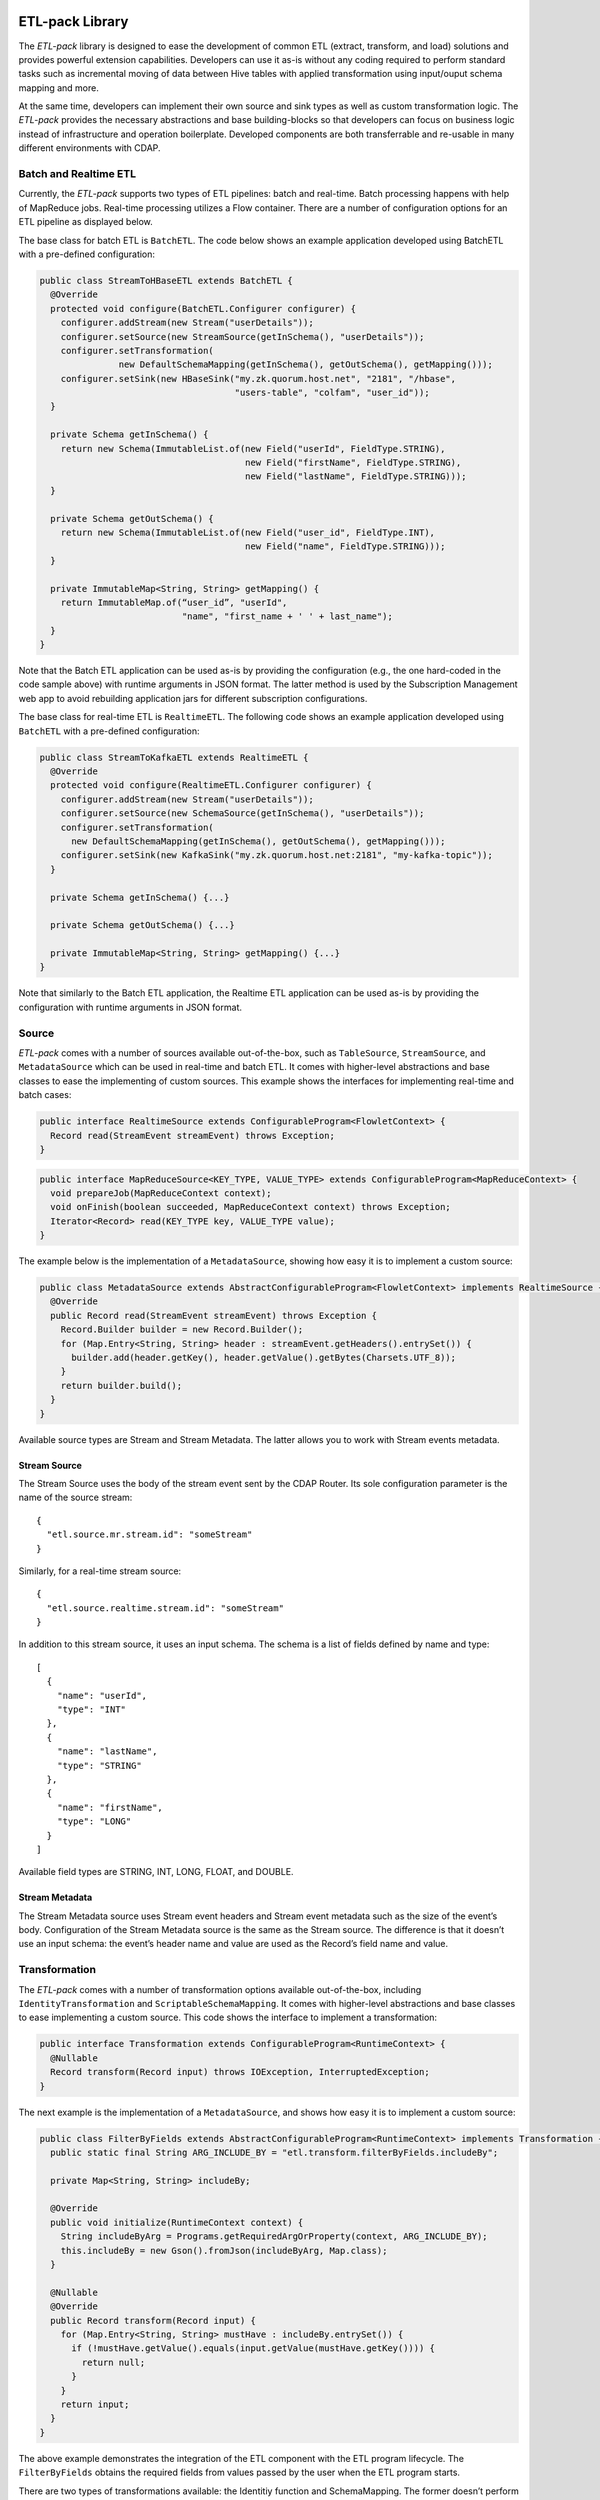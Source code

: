 ETL-pack Library
================

The *ETL-pack* library is designed to ease the development of common ETL (extract, transform, and load) solutions and provides 
powerful extension capabilities. Developers can use it as-is without any coding required to perform standard tasks such as
incremental moving of data between Hive tables with applied transformation using input/ouput schema mapping and more.

At the same time, developers can implement their own source and sink types as well as
custom transformation logic. The *ETL-pack* provides the necessary abstractions and base
building-blocks so that developers can focus on business logic instead of infrastructure and
operation boilerplate. Developed components are both transferrable and re-usable in many
different environments with CDAP.

Batch and Realtime ETL
----------------------

Currently, the *ETL-pack* supports two types of ETL pipelines: batch and real-time. Batch processing happens with help of 
MapReduce jobs. Real-time processing utilizes a Flow container. There are a number of configuration options 
for an ETL pipeline as displayed below.

|(Batch)|

|(Realtime)|


The base class for batch ETL is ``BatchETL``. The code below shows an example application developed using BatchETL with a 
pre-defined configuration:

.. code:: java

  public class StreamToHBaseETL extends BatchETL {
    @Override
    protected void configure(BatchETL.Configurer configurer) {
      configurer.addStream(new Stream("userDetails"));
      configurer.setSource(new StreamSource(getInSchema(), "userDetails"));
      configurer.setTransformation(
                 new DefaultSchemaMapping(getInSchema(), getOutSchema(), getMapping()));
      configurer.setSink(new HBaseSink("my.zk.quorum.host.net", "2181", "/hbase",
                                       "users-table", "colfam", "user_id"));
    }
 
    private Schema getInSchema() {
      return new Schema(ImmutableList.of(new Field("userId", FieldType.STRING),
                                         new Field("firstName", FieldType.STRING),
                                         new Field("lastName", FieldType.STRING)));
    }
  
    private Schema getOutSchema() {
      return new Schema(ImmutableList.of(new Field("user_id", FieldType.INT),
                                         new Field("name", FieldType.STRING)));
    }
  
    private ImmutableMap<String, String> getMapping() {
      return ImmutableMap.of(“user_id”, "userId",
                             "name", "first_name + ' ' + last_name");
    }
  }

Note that the Batch ETL application can be used as-is by providing the configuration (e.g., the one hard-coded in the
code sample above) with runtime arguments in JSON format. The latter method is used by the Subscription Management 
web app to avoid rebuilding application jars for different subscription configurations.

The base class for real-time ETL is ``RealtimeETL``. The following code shows an example application developed using 
``BatchETL`` with a pre-defined configuration:

.. code:: java

  public class StreamToKafkaETL extends RealtimeETL {
    @Override
    protected void configure(RealtimeETL.Configurer configurer) {
      configurer.addStream(new Stream("userDetails"));
      configurer.setSource(new SchemaSource(getInSchema(), "userDetails"));
      configurer.setTransformation(
        new DefaultSchemaMapping(getInSchema(), getOutSchema(), getMapping()));
      configurer.setSink(new KafkaSink("my.zk.quorum.host.net:2181", "my-kafka-topic"));
    }
  
    private Schema getInSchema() {...}
  
    private Schema getOutSchema() {...}
  
    private ImmutableMap<String, String> getMapping() {...}
  }
  
Note that similarly to the Batch ETL application, the Realtime ETL application can be used
as-is by providing the configuration with runtime arguments in JSON format.

Source
------

*ETL-pack* comes with a number of sources available out-of-the-box, such as
``TableSource``, ``StreamSource``, and ``MetadataSource`` which can be used in real-time
and batch ETL. It comes with higher-level abstractions and base classes to ease the
implementing of custom sources. This example shows the interfaces for implementing
real-time and batch cases:

.. code:: java

  public interface RealtimeSource extends ConfigurableProgram<FlowletContext> {
    Record read(StreamEvent streamEvent) throws Exception;
  }

.. code:: java

  public interface MapReduceSource<KEY_TYPE, VALUE_TYPE> extends ConfigurableProgram<MapReduceContext> {
    void prepareJob(MapReduceContext context);
    void onFinish(boolean succeeded, MapReduceContext context) throws Exception;
    Iterator<Record> read(KEY_TYPE key, VALUE_TYPE value);
  }

The example below is the implementation of a ``MetadataSource``, showing how easy it is 
to implement a custom source:

.. code:: java

  public class MetadataSource extends AbstractConfigurableProgram<FlowletContext> implements RealtimeSource {  
    @Override
    public Record read(StreamEvent streamEvent) throws Exception {
      Record.Builder builder = new Record.Builder();
      for (Map.Entry<String, String> header : streamEvent.getHeaders().entrySet()) {
        builder.add(header.getKey(), header.getValue().getBytes(Charsets.UTF_8));
      }
      return builder.build();
    }
  }

Available source types are Stream and Stream Metadata. The latter allows you to work with Stream events metadata.

Stream Source
~~~~~~~~~~~~~

The Stream Source uses the body of the stream event sent by the CDAP Router. Its sole configuration parameter 
is the name of the source stream::

  {
    "etl.source.mr.stream.id": "someStream"
  }

Similarly, for a real-time stream source::

  {
    "etl.source.realtime.stream.id": "someStream"
  }

In addition to this stream source, it uses an input schema. The schema is a list of fields defined by name and type::

  [
    {
      "name": "userId",
      "type": "INT"
    },
    {
      "name": "lastName",
      "type": "STRING"
    },
    {
      "name": "firstName",
      "type": "LONG"
    }
  ]

Available field types are STRING, INT, LONG, FLOAT, and DOUBLE.

Stream Metadata
~~~~~~~~~~~~~~~

The Stream Metadata source uses Stream event headers and Stream event metadata such as the size of the event’s body. 
Configuration of the Stream Metadata source is the same as the Stream source. The difference is that it 
doesn’t use an input schema: the event’s header name and value are used as the Record’s field name and value.


Transformation
--------------

The *ETL-pack* comes with a number of transformation options available out-of-the-box, including ``IdentityTransformation`` 
and ``ScriptableSchemaMapping``. It comes with higher-level abstractions and base classes to ease implementing 
a custom source. This code shows the interface to implement a transformation:

.. code:: java

  public interface Transformation extends ConfigurableProgram<RuntimeContext> {
    @Nullable
    Record transform(Record input) throws IOException, InterruptedException;
  }

The next example is the implementation of a ``MetadataSource``, and shows how easy it is to 
implement a custom source:

.. code:: java

  public class FilterByFields extends AbstractConfigurableProgram<RuntimeContext> implements Transformation {
    public static final String ARG_INCLUDE_BY = "etl.transform.filterByFields.includeBy";
  
    private Map<String, String> includeBy;
  
    @Override
    public void initialize(RuntimeContext context) {
      String includeByArg = Programs.getRequiredArgOrProperty(context, ARG_INCLUDE_BY);
      this.includeBy = new Gson().fromJson(includeByArg, Map.class);
    }
  
    @Nullable
    @Override
    public Record transform(Record input) {
      for (Map.Entry<String, String> mustHave : includeBy.entrySet()) {
        if (!mustHave.getValue().equals(input.getValue(mustHave.getKey()))) {
          return null;
        }
      }
      return input;
    }
  }
  
The above example demonstrates the integration of the ETL component with the ETL program lifecycle. 
The ``FilterByFields`` obtains the required fields from values passed by the user when the ETL program starts.

There are two types of transformations available: the Identitiy function and SchemaMapping.
The former doesn’t perform any transformation and hence neither requires a configuration nor 
uses any of the input or output schemas. It is useful as a shortcut for delivering data as-is.

SchemaMapping
~~~~~~~~~~~~~

Using schema mapping as a transformation type allows you to convert a record from the source of 
the input schema into a record of the output schema for the destination. In addition to simple 
fields mapping and type conversion, you can use Javascript expressions in output 
values, and then lookup in available dictionaries::

  {
    "etl.transform.schema.mapping": {
      "user_id": "userId",
      "user_name": "lookup('users', userId, 'firstName') + ' ' + lookup('users', userId, 'lastName')",
      "message_length": "message.length"
    }
  }

In this example, the output field``user_id`` is set with the value of the input field
``userId`` with type conversion applied, if needed. The ``user_name`` field is set
with a value of *<firstName> <lastName>*, where ``firstName`` and ``lastName`` are looked
up in a ‘users’ dictionary using the ``userId`` field value of the input record. The
``message_length`` field is set with the length of the value of the message field of the
input record.

Sink
----

The *ETL-pack* comes with a number of sinks available out-of-the-box, such as ``HiveSink``, ``KafkaSink``, 
``HBaseSink``, and ``DictionarySink``, all of which can be used in real-time and batch. It comes with 
higher-level abstractions and base classes to ease implementing custom sinks. The code samples below 
show the interfaces to implement for real-time and batch cases:

.. code:: java

  public interface RealtimeSink extends ConfigurableProgram<FlowletContext> {
    void write(Record value) throws Exception;
  }
  
.. code:: java

  public interface MapReduceSink extends ConfigurableProgram<MapReduceContext> {
    void prepareJob(MapReduceContext context) throws IOException;
    void write(Mapper.Context context, Record value) throws IOException, InterruptedException;
  }
  
Similarly to *Source* and *Transformation*, a Sink can be integrated into the CDAP application
components lifecycle to use run-time user arguments.


HiveSink
~~~~~~~~

HiveSink is used to output data into a Hive table when using the batch ETL pipeline. 
To configure the sink, you provide information about the destination Hive cluster as well as details of the table::

  {
    "etl.sink.mr.hive.metastoreURI": "thrift://hive.metastore.host:9083",
    "etl.sink.mr.hive.hiveServerURI": "jdbc:hive://hive.server.host:9083",
    "etl.sink.mr.hive.basedir": "/tmp",
    "etl.sink.mr.hive.db": "default",
    "etl.sink.mr.hive.table": "my_table",
    "etl.sink.mr.hive.partitionValues": {"type":"suppliers"}
  }

If the table does not exist, it will be created using the provided configuration. 

Optionally, you can define partition field names on a per-subscription basis (*“type”=”suppliers”*, in this example).

HBaseSink
~~~~~~~~~

HBaseSink can be used to output data into HBase table in both batch and real-time ETL. 
To configure the sink, you provide the HBase cluster, the HBase table to write to, and the
Record’s field whose value is to be used as the row key::

  {
    "etl.sink.realtime.hbase.zookeeper.quorum": "zk.hostname",
    "etl.sink.realtime.hbase.zookeeper.client.port": "2181",
    "etl.sink.realtime.hbase.zookeeper.parent.node": "/hbase"
    "etl.sink.realtime.hbase.table.name": "my_table",
    "etl.sink.realtime.hbase.table.colfam": "some_table_family",
    "etl.sink.realtime.hbase.row.key.field": "some_row_key",
  }

If the table does not exist it will be created using the provided information.

KafkaSink
~~~~~~~~~

KafkaSink can be used to output data into a Kafka topic in both batch and real-time ETL. 
To configure the sink, you provide the Kafka cluster information and the Kafka topic to write to::

  {
    "etl.sink.mr.kafka.zookeeper.quorum": "zk.hostname:2181",
    "etl.sink.mr.kafka.topic": "my_topic",
    "etl.sink.mr.kafka.partition.field": "userType"
  }

Optionally, you can specify a Record’s field name, whose value will be used for partitioning.

DictionarySink
~~~~~~~~~~~~~~

DictionarySink can be used to fill dictionaries with data and make it available for lookup
during the transformation part of the subscription ETL. It can be used in both batch and
real-time.

DictionarySink takes a dictionary name and a field name to be used as the key for lookup as the configuration::
 
  {
    "etl.sink.realtime.dictionary.name": "users",
    "etl.sink.realtime.dictionary.keyField": "userId"
  }

Unit-testing
------------

CDAP provides extensive support for creating a productive development environment; it 
includes a unit-test framework for testing both application components and the application as a whole. 
The example below shows a unit-test of the application that was introduced above:

.. code:: java

  public class MyApplicationTest extends TestBase {
    private static HBaseTestBase testHBase;
  
    @BeforeClass
    public static void beforeClass() throws Exception {
      testHBase = new HBaseTestFactory().get();
      testHBase.startHBase();
    }
  
    @AfterClass
    public static void afterClass() throws Exception {
      testHBase.stopHBase();
    }
  
    @Test
    private void testETL() throws Exception {
      // deploy etl app
      ApplicationManager applicationManager = deployApplication(MyApplication.class);
      StreamWriter streamWriter = applicationManager.getStreamWriter("userDetails");
      streamWriter.send("1,Jack,Brown");
  
      // run etl job
      Map<String, String> args = ImmutableMap.of(HBaseSink.ARG_ZK,
                                                 testHBase.getZkConnectionString());
      MapReduceManager mr = applicationManager.startMapReduce("BatchETLMapReduce", args);
      mr.waitForFinish(2, TimeUnit.MINUTES);
  
      // verify results
      HTable hTable = testHBase.getHTable("users-table");
      Result result = hTable.get(new Get(Bytes.toBytes(1)));
      Assert.assertFalse(result.isEmpty());
      Assert.assertEquals("Jack Brown",
                          result.getValue(Bytes.toBytes("colfam"), Bytes.toBytes("name")));
    }
  }

In this example, the unit-test uses the ``HBaseTestBase`` utility provided by the unit-testing framework to test output
into an HBase table using ``HBaseSink``. When only internal CDAP components (such as Datasets) are 
used by the application, unit-tests can be simplified further, as shown here:

.. code:: java

  public class MyApplicationTest extends TestBase {
    @Test
    private void testETL() throws Exception {
      // deploy etl app
      ApplicationManager applicationManager = deployApplication(MyApplication.class);
      StreamWriter streamWriter = applicationManager.getStreamWriter("userDetails");
      streamWriter.send("1,Jack,Brown");
  
      // run etl job
      MapReduceManager mr = applicationManager.startMapReduce("BatchETLMapReduce");
      mr.waitForFinish(2, TimeUnit.MINUTES);
  
      // verify results
      DictionaryDataSet dictionary = appMngr.getDataSet(Constants.DICTIONARY_DATASET).get();
      Assert.assertEquals("Jack Brown",
                          Bytes.toString(dictionary.get("users", Bytes.toBytes(1), "name")));
    }
  }

In this example, we test the same application but with the sink changed to ``DictionarySink``,
which can be used as a lookup during data transformation. Note that the unit-test framework provides 
an in-memory runtime for datasets for fast execution.

License
=======

Copyright © 2014 Cask Data, Inc.

Licensed under the Apache License, Version 2.0 (the "License"); you may not use this file
except in compliance with the License. You may obtain a copy of the License at

  http://www.apache.org/licenses/LICENSE-2.0

Unless required by applicable law or agreed to in writing, software distributed under the
License is distributed on an "AS IS" BASIS, WITHOUT WARRANTIES OR CONDITIONS OF ANY KIND,
either express or implied. See the License for the specific language governing permissions
and limitations under the License.

.. |(Batch)| image:: docs/img/batch.png

.. |(Realtime)| image:: docs/img/realtime.png
